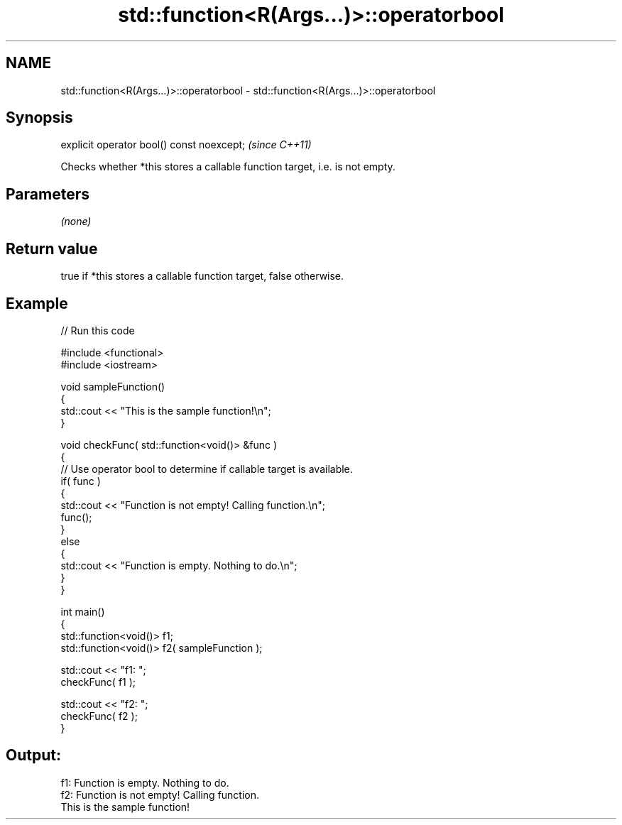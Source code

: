 .TH std::function<R(Args...)>::operatorbool 3 "2020.03.24" "http://cppreference.com" "C++ Standard Libary"
.SH NAME
std::function<R(Args...)>::operatorbool \- std::function<R(Args...)>::operatorbool

.SH Synopsis
   explicit operator bool() const noexcept;  \fI(since C++11)\fP

   Checks whether *this stores a callable function target, i.e. is not empty.

.SH Parameters

   \fI(none)\fP

.SH Return value

   true if *this stores a callable function target, false otherwise.

.SH Example

   
// Run this code

 #include <functional>
 #include <iostream>

 void sampleFunction()
 {
     std::cout << "This is the sample function!\\n";
 }

 void checkFunc( std::function<void()> &func )
 {
     // Use operator bool to determine if callable target is available.
     if( func )
     {
         std::cout << "Function is not empty! Calling function.\\n";
         func();
     }
     else
     {
         std::cout << "Function is empty. Nothing to do.\\n";
     }
 }

 int main()
 {
     std::function<void()> f1;
     std::function<void()> f2( sampleFunction );

     std::cout << "f1: ";
     checkFunc( f1 );

     std::cout << "f2: ";
     checkFunc( f2 );
 }

.SH Output:

 f1: Function is empty. Nothing to do.
 f2: Function is not empty! Calling function.
 This is the sample function!
